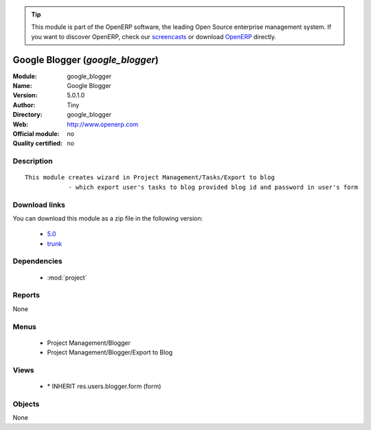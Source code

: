 
.. i18n: .. module:: google_blogger
.. i18n:     :synopsis: Google Blogger 
.. i18n:     :noindex:
.. i18n: .. 
..

.. module:: google_blogger
    :synopsis: Google Blogger 
    :noindex:
.. 

.. i18n: .. raw:: html
.. i18n: 
.. i18n:       <br />
.. i18n:     <link rel="stylesheet" href="../_static/hide_objects_in_sidebar.css" type="text/css" />
..

.. raw:: html

      <br />
    <link rel="stylesheet" href="../_static/hide_objects_in_sidebar.css" type="text/css" />

.. i18n: .. tip:: This module is part of the OpenERP software, the leading Open Source 
.. i18n:   enterprise management system. If you want to discover OpenERP, check our 
.. i18n:   `screencasts <http://openerp.tv>`_ or download 
.. i18n:   `OpenERP <http://openerp.com>`_ directly.
..

.. tip:: This module is part of the OpenERP software, the leading Open Source 
  enterprise management system. If you want to discover OpenERP, check our 
  `screencasts <http://openerp.tv>`_ or download 
  `OpenERP <http://openerp.com>`_ directly.

.. i18n: .. raw:: html
.. i18n: 
.. i18n:     <div class="js-kit-rating" title="" permalink="" standalone="yes" path="/google_blogger"></div>
.. i18n:     <script src="http://js-kit.com/ratings.js"></script>
..

.. raw:: html

    <div class="js-kit-rating" title="" permalink="" standalone="yes" path="/google_blogger"></div>
    <script src="http://js-kit.com/ratings.js"></script>

.. i18n: Google Blogger (*google_blogger*)
.. i18n: =================================
.. i18n: :Module: google_blogger
.. i18n: :Name: Google Blogger
.. i18n: :Version: 5.0.1.0
.. i18n: :Author: Tiny
.. i18n: :Directory: google_blogger
.. i18n: :Web: http://www.openerp.com
.. i18n: :Official module: no
.. i18n: :Quality certified: no
..

Google Blogger (*google_blogger*)
=================================
:Module: google_blogger
:Name: Google Blogger
:Version: 5.0.1.0
:Author: Tiny
:Directory: google_blogger
:Web: http://www.openerp.com
:Official module: no
:Quality certified: no

.. i18n: Description
.. i18n: -----------
..

Description
-----------

.. i18n: ::
.. i18n: 
.. i18n:   This module creates wizard in Project Management/Tasks/Export to blog
.. i18n:               - which export user's tasks to blog provided blog id and password in user's form
..

::

  This module creates wizard in Project Management/Tasks/Export to blog
              - which export user's tasks to blog provided blog id and password in user's form

.. i18n: Download links
.. i18n: --------------
..

Download links
--------------

.. i18n: You can download this module as a zip file in the following version:
..

You can download this module as a zip file in the following version:

.. i18n:   * `5.0 <http://www.openerp.com/download/modules/5.0/google_blogger.zip>`_
.. i18n:   * `trunk <http://www.openerp.com/download/modules/trunk/google_blogger.zip>`_
..

  * `5.0 <http://www.openerp.com/download/modules/5.0/google_blogger.zip>`_
  * `trunk <http://www.openerp.com/download/modules/trunk/google_blogger.zip>`_

.. i18n: Dependencies
.. i18n: ------------
..

Dependencies
------------

.. i18n:  * :mod:`project`
..

 * :mod:`project`

.. i18n: Reports
.. i18n: -------
..

Reports
-------

.. i18n: None
..

None

.. i18n: Menus
.. i18n: -------
..

Menus
-------

.. i18n:  * Project Management/Blogger
.. i18n:  * Project Management/Blogger/Export to Blog
..

 * Project Management/Blogger
 * Project Management/Blogger/Export to Blog

.. i18n: Views
.. i18n: -----
..

Views
-----

.. i18n:  * \* INHERIT res.users.blogger.form (form)
..

 * \* INHERIT res.users.blogger.form (form)

.. i18n: Objects
.. i18n: -------
..

Objects
-------

.. i18n: None
..

None
